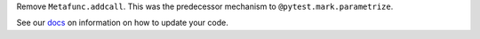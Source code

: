 Remove ``Metafunc.addcall``. This was the predecessor mechanism to ``@pytest.mark.parametrize``.

See our `docs <https://docs.pytest.org/en/latest/deprecations.html#metafunc-addcall>`__ on information on how to update your code.

